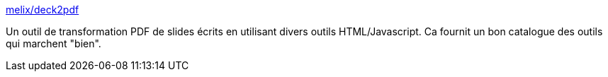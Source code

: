 :jbake-type: post
:jbake-status: published
:jbake-title: melix/deck2pdf
:jbake-tags: java,software,groovy,open-source,pdf,web,_mois_mars,_année_2014
:jbake-date: 2014-03-05
:jbake-depth: ../
:jbake-uri: shaarli/1394030833000.adoc
:jbake-source: https://nicolas-delsaux.hd.free.fr/Shaarli?searchterm=https%3A%2F%2Fgithub.com%2Fmelix%2Fdeck2pdf&searchtags=java+software+groovy+open-source+pdf+web+_mois_mars+_ann%C3%A9e_2014
:jbake-style: shaarli

https://github.com/melix/deck2pdf[melix/deck2pdf]

Un outil de transformation PDF de slides écrits en utilisant divers outils HTML/Javascript. Ca fournit un bon catalogue des outils qui marchent "bien".
